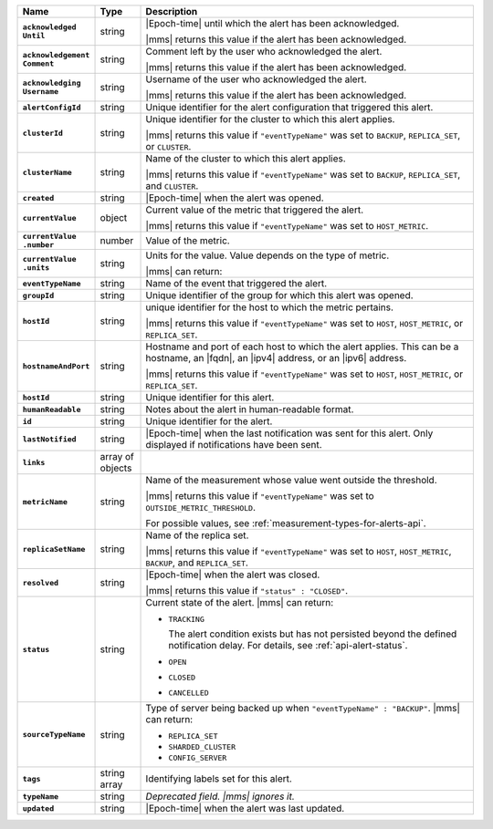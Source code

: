.. list-table::
   :widths: 15 10 75
   :header-rows: 1
   :stub-columns: 1

   * - Name
     - Type
     - Description

   * - | ``acknowledged``
       | ``Until``
     - string
     - |Epoch-time| until which the alert has been acknowledged.

       |mms| returns this value if the alert has been acknowledged.

   * - | ``acknowledgement``
       | ``Comment``
     - string
     - Comment left by the user who acknowledged the alert.

       |mms| returns this value if the alert has been acknowledged.

   * - | ``acknowledging``
       | ``Username``
     - string
     - Username of the user who acknowledged the alert.

       |mms| returns this value if the alert has been acknowledged.

   * - ``alertConfigId``
     - string
     - Unique identifier for the alert configuration that triggered
       this alert.

   * - ``clusterId``
     - string
     - Unique identifier for the cluster to which this alert applies.

       |mms| returns this value if ``"eventTypeName"`` was set to
       ``BACKUP``, ``REPLICA_SET``, or ``CLUSTER``.

   * - ``clusterName``
     - string
     - Name of the cluster to which this alert applies.

       |mms| returns this value if ``"eventTypeName"`` was set to
       ``BACKUP``, ``REPLICA_SET``, and ``CLUSTER``.

   * - ``created``
     - string
     - |Epoch-time| when the alert was opened.

   * - ``currentValue``
     - object
     - Current value of the metric that triggered the alert.

       |mms| returns this value if ``"eventTypeName"`` was set to
       ``HOST_METRIC``.

   * - | ``currentValue``
       | ``.number``
     - number
     - Value of the metric.

   * - | ``currentValue``
       | ``.units``
     - string
     - Units for the value. Value depends on the type of metric.

       .. example::

          A metric that measures memory consumption would have a byte
          measurement, while a metric that measures time would have a
          time unit.

       |mms| can return:

       .. include:: /includes/possibleValues-api-units.rst

   * - ``eventTypeName``
     - string
     - Name of the event that triggered the alert.

       .. include:: /includes/extracts/possibleValues-api-eventTypeName.rst

   * - ``groupId``
     - string
     - Unique identifier of the group for which this alert was opened.

   * - ``hostId``
     - string
     - unique identifier for the host to which the metric pertains.

       |mms| returns this value if ``"eventTypeName"`` was set to
       ``HOST``, ``HOST_METRIC``, or ``REPLICA_SET``.

   * - ``hostnameAndPort``
     - string
     - Hostname and port of each host to which the alert applies. This
       can be a hostname, an |fqdn|, an |ipv4| address, or an |ipv6|
       address.

       |mms| returns this value if ``"eventTypeName"`` was set to
       ``HOST``, ``HOST_METRIC``, or ``REPLICA_SET``.

   * - ``hostId``
     - string
     - Unique identifier for this alert.

   * - ``humanReadable``
     - string
     - Notes about the alert in human-readable format.

   * - ``id``
     - string
     - Unique identifier for the alert.

   * - ``lastNotified``
     - string
     - |Epoch-time| when the last notification was sent for this alert.
       Only displayed if notifications have been sent.

   * - ``links``
     - array of objects
     - .. include:: /includes/api/links-explanation.rst

   * - ``metricName``
     - string
     - Name of the measurement whose value went outside the
       threshold.

       |mms| returns this value if ``"eventTypeName"`` was set to
       ``OUTSIDE_METRIC_THRESHOLD``.

       For possible values, see :ref:`measurement-types-for-alerts-api`.

   * - ``replicaSetName``
     - string
     - Name of the replica set.

       |mms| returns this value if ``"eventTypeName"`` was set to
       ``HOST``, ``HOST_METRIC``, ``BACKUP``, and ``REPLICA_SET``.

   * - ``resolved``
     - string
     - |Epoch-time| when the alert was closed.

       |mms| returns this value if ``"status" : "CLOSED"``.

   * - ``status``
     - string
     - Current state of the alert. |mms| can return:

       - ``TRACKING``

         The alert condition exists but has not persisted beyond the
         defined notification delay. For details, see
         :ref:`api-alert-status`.

       - ``OPEN``
       - ``CLOSED``
       - ``CANCELLED``

   * - ``sourceTypeName``
     - string
     - Type of server being backed up when ``"eventTypeName" :
       "BACKUP"``. |mms| can return:

       - ``REPLICA_SET``
       - ``SHARDED_CLUSTER``
       - ``CONFIG_SERVER``

   * - ``tags``
     - string array
     - Identifying labels set for this alert.

   * - ``typeName``
     - string
     - *Deprecated field. |mms| ignores it.*

   * - ``updated``
     - string
     - |Epoch-time| when the alert was last updated.
